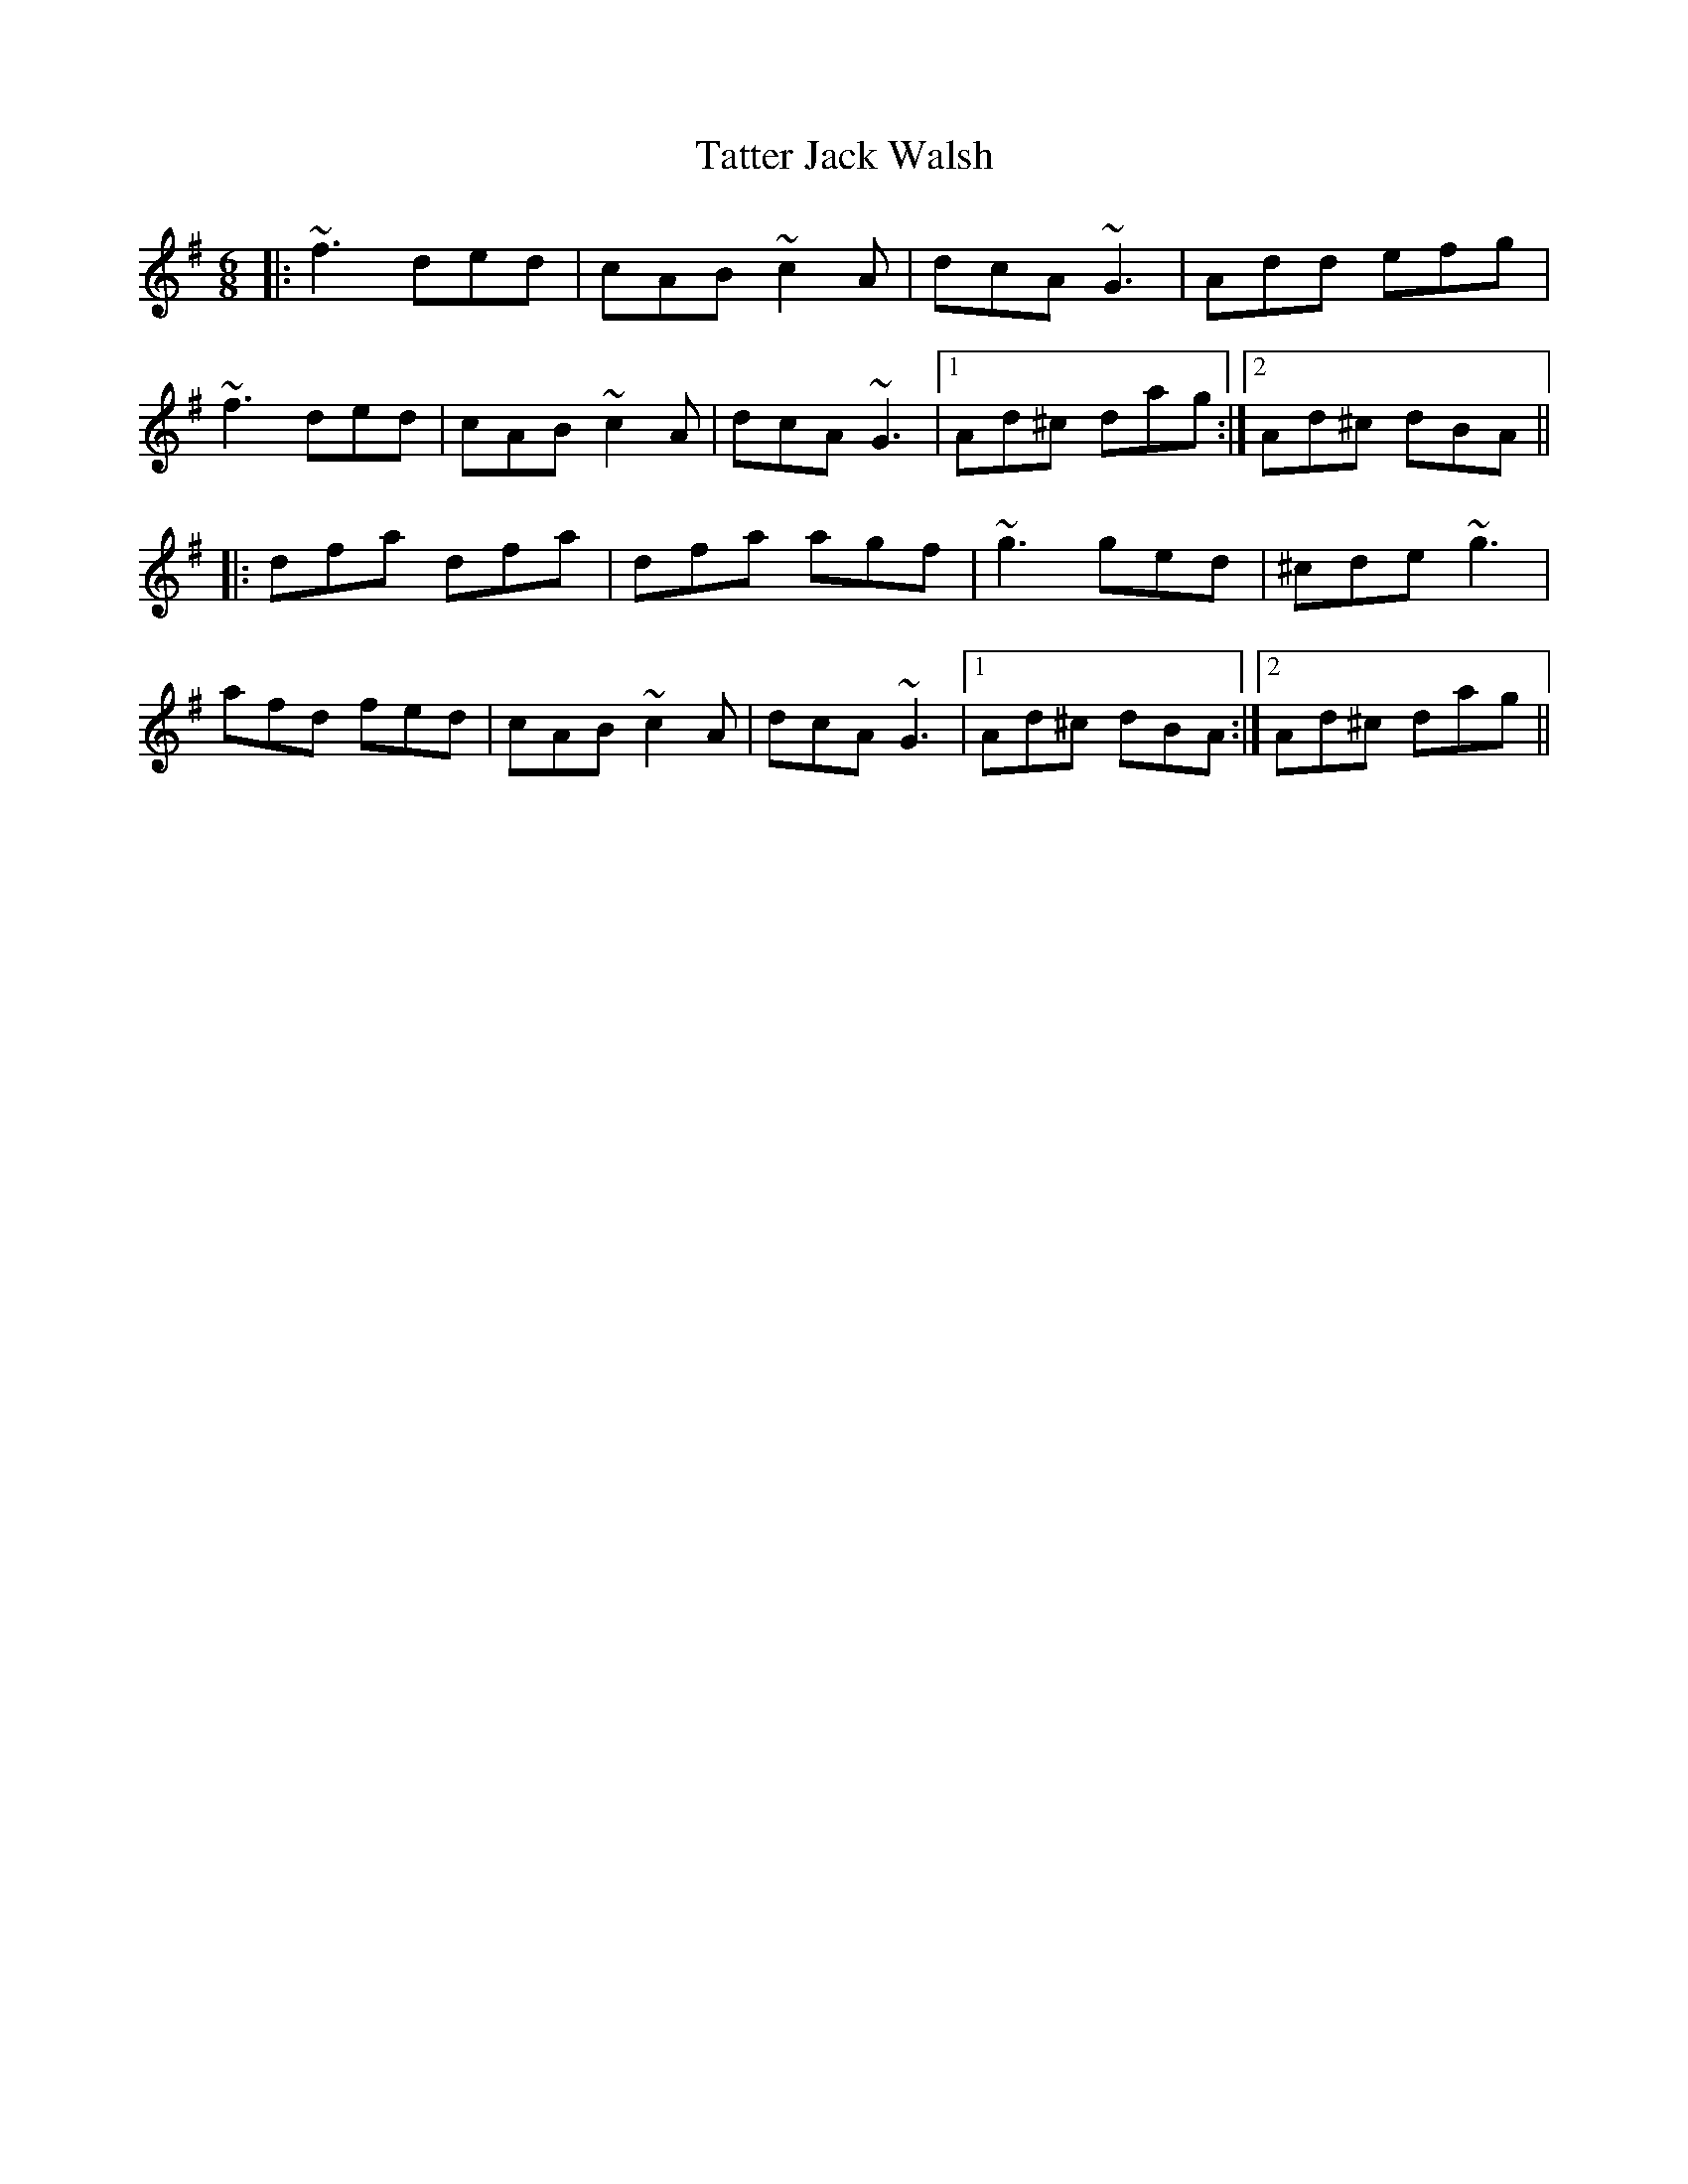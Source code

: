 X: 39486
T: Tatter Jack Walsh
R: jig
M: 6/8
K: Dmixolydian
|:~f3 ded|cAB ~c2 A|dcA ~G3|Add efg|
~f3 ded|cAB ~c2 A|dcA ~G3|1 Ad^c dag:|2 Ad^c dBA||
|:dfa dfa|dfa agf|~g3 ged|^cde ~g3|
afd fed|cAB ~c2 A|dcA ~G3|1 Ad^c dBA:|2 Ad^c dag||

